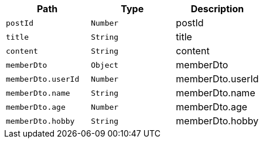 |===
|Path|Type|Description

|`+postId+`
|`+Number+`
|postId

|`+title+`
|`+String+`
|title

|`+content+`
|`+String+`
|content

|`+memberDto+`
|`+Object+`
|memberDto

|`+memberDto.userId+`
|`+Number+`
|memberDto.userId

|`+memberDto.name+`
|`+String+`
|memberDto.name

|`+memberDto.age+`
|`+Number+`
|memberDto.age

|`+memberDto.hobby+`
|`+String+`
|memberDto.hobby

|===